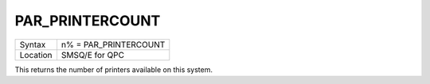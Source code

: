 ..  _par-printercount:

PAR\_PRINTERCOUNT
=================

+----------+-------------------------------------------------------------------+
| Syntax   | n% = PAR\_PRINTERCOUNT                                            |
+----------+-------------------------------------------------------------------+
| Location | SMSQ/E for QPC                                                    |
+----------+-------------------------------------------------------------------+

This returns the number of printers available on this system.

